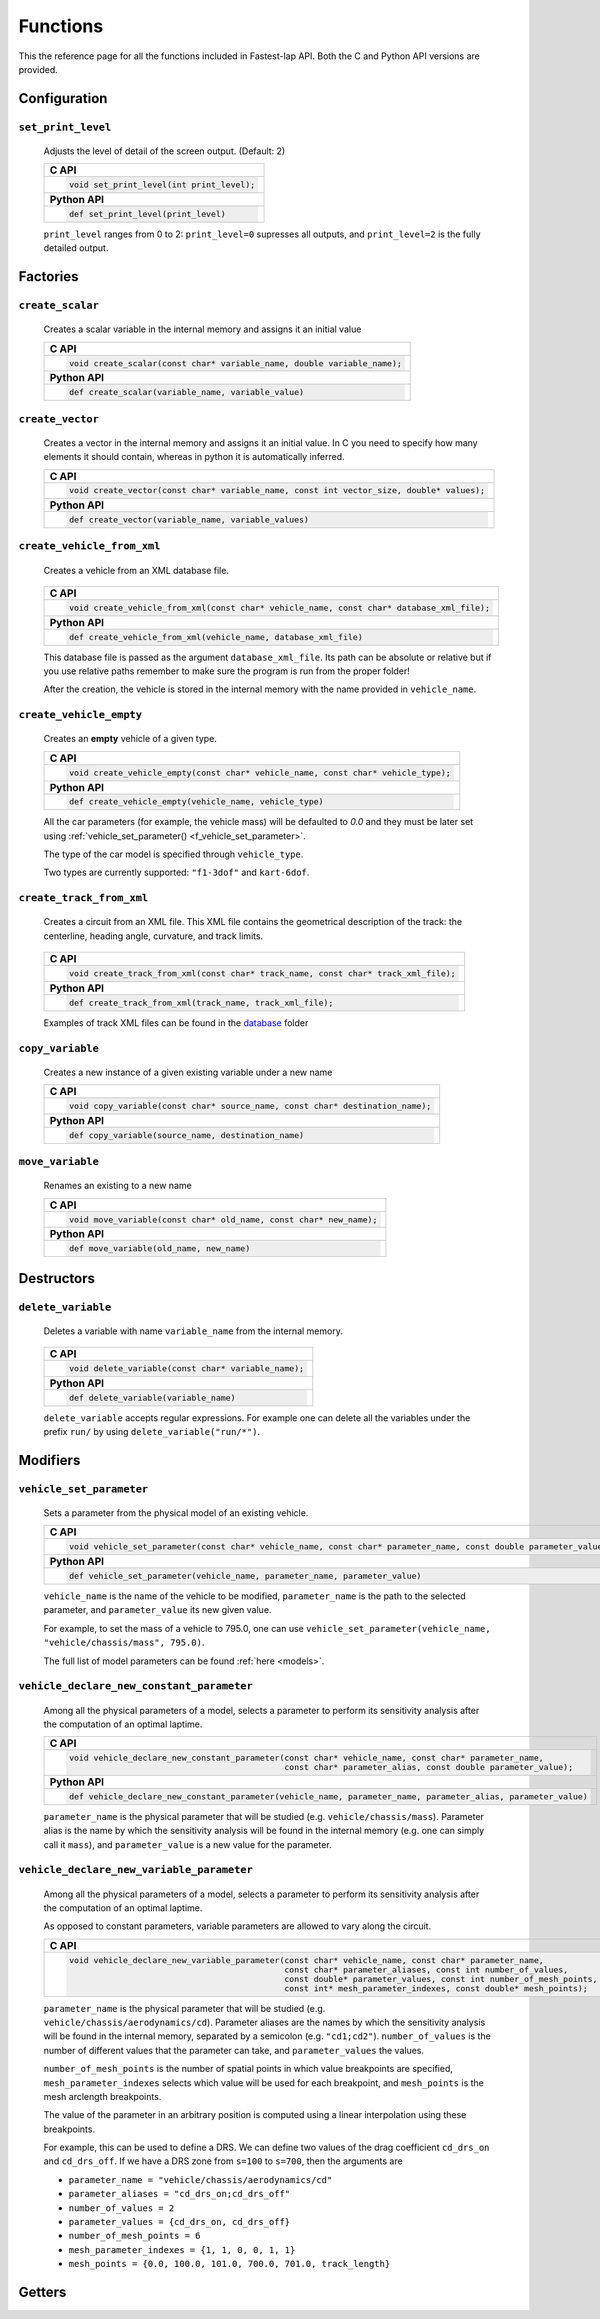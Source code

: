 Functions
=========

This the reference page for all the functions included in Fastest-lap API. Both the C and Python API versions are provided.


Configuration
-------------

``set_print_level``
^^^^^^^^^^^^^^^^^^^

    Adjusts the level of detail of the screen output. (Default: 2)
    
    .. _f_set_print_level:
      
    +------------------------------------------------------------------------+
    | **C API**                                                              |
    +------------------------------------------------------------------------+
    | .. code-block:: c                                                      |
    |                                                                        |
    |   void set_print_level(int print_level);                               |
    +------------------------------------------------------------------------+
    | **Python API**                                                         |
    +------------------------------------------------------------------------+
    | .. code-block:: Python                                                 |
    |                                                                        |
    |   def set_print_level(print_level)                                     |
    +------------------------------------------------------------------------+

    ``print_level`` ranges from 0 to 2: ``print_level=0`` supresses all outputs, and ``print_level=2`` is the fully detailed output.


Factories
---------

``create_scalar``
^^^^^^^^^^^^^^^^^

    Creates a scalar variable in the internal memory and assigns it an initial value

    .. _f_create_scalar:

    +------------------------------------------------------------------------+
    | **C API**                                                              |
    +------------------------------------------------------------------------+
    | .. code-block:: c                                                      |
    |                                                                        |
    |   void create_scalar(const char* variable_name, double variable_name); |
    +------------------------------------------------------------------------+
    | **Python API**                                                         |
    +------------------------------------------------------------------------+
    | .. code-block:: Python                                                 |
    |                                                                        |
    |   def create_scalar(variable_name, variable_value)                     |
    +------------------------------------------------------------------------+
                                        
    
``create_vector``
^^^^^^^^^^^^^^^^^

    Creates a vector in the internal memory and assigns it an initial value.
    In C you need to specify how many elements it should contain, whereas in python it is automatically inferred.

    .. _f_create_vector:

    +-----------------------------------------------------------------------------------------+
    | **C API**                                                                               |
    +-----------------------------------------------------------------------------------------+
    | .. code-block:: c                                                                       |
    |                                                                                         |
    |   void create_vector(const char* variable_name, const int vector_size, double* values); |
    +-----------------------------------------------------------------------------------------+
    | **Python API**                                                                          |
    +-----------------------------------------------------------------------------------------+
    | .. code-block:: Python                                                                  |
    |                                                                                         |
    |   def create_vector(variable_name, variable_values)                                     |
    +-----------------------------------------------------------------------------------------+


``create_vehicle_from_xml``
^^^^^^^^^^^^^^^^^^^^^^^^^^^

    Creates a vehicle from an XML database file.

	.. _f_create_vehicle_from_xml:

    +-----------------------------------------------------------------------------------------+
    | **C API**                                                                               |
    +-----------------------------------------------------------------------------------------+
    | .. code-block:: c                                                                       |
    |                                                                                         |
    |   void create_vehicle_from_xml(const char* vehicle_name, const char* database_xml_file);|
    +-----------------------------------------------------------------------------------------+
    | **Python API**                                                                          |
    +-----------------------------------------------------------------------------------------+
    | .. code-block:: Python                                                                  |
    |                                                                                         |
    |   def create_vehicle_from_xml(vehicle_name, database_xml_file)                          |
    +-----------------------------------------------------------------------------------------+

    This database file is passed as the argument ``database_xml_file``. Its path can be absolute or relative but if you use relative paths remember to make sure the program is run from the proper folder!
    
    After the creation, the vehicle is stored in the internal memory with the name provided in ``vehicle_name``.
    
    
``create_vehicle_empty``
^^^^^^^^^^^^^^^^^^^^^^^^

    Creates an **empty** vehicle of a given type.

    .. _f_create_vehicle_empty:

    +-----------------------------------------------------------------------------------------+
    | **C API**                                                                               |
    +-----------------------------------------------------------------------------------------+
    | .. code-block:: c                                                                       |
    |                                                                                         |
    |   void create_vehicle_empty(const char* vehicle_name, const char* vehicle_type);        |
    +-----------------------------------------------------------------------------------------+
    | **Python API**                                                                          |
    +-----------------------------------------------------------------------------------------+
    | .. code-block:: Python                                                                  |
    |                                                                                         |
    |   def create_vehicle_empty(vehicle_name, vehicle_type)                                  |
    +-----------------------------------------------------------------------------------------+

    All the car parameters (for example, the vehicle mass) will be defaulted to `0.0` and they must be later set using :ref:`vehicle_set_parameter() <f_vehicle_set_parameter>`.
    
    The type of the car model is specified through ``vehicle_type``.
    
    Two types are currently supported: ``"f1-3dof"`` and ``kart-6dof``.

``create_track_from_xml``
^^^^^^^^^^^^^^^^^^^^^^^^^
   
    Creates a circuit from an XML file.
    This XML file contains the geometrical description of the track: the centerline, heading angle, curvature, and track limits.
    
	.. _f_create_track_from_xml:

    +-----------------------------------------------------------------------------------------+
    | **C API**                                                                               |
    +-----------------------------------------------------------------------------------------+
    | .. code-block:: c                                                                       |
    |                                                                                         |
    |   void create_track_from_xml(const char* track_name, const char* track_xml_file);       |
    +-----------------------------------------------------------------------------------------+
    | **Python API**                                                                          |
    +-----------------------------------------------------------------------------------------+
    | .. code-block:: Python                                                                  |
    |                                                                                         |
    |   def create_track_from_xml(track_name, track_xml_file);                                |
    +-----------------------------------------------------------------------------------------+

    Examples of track XML files can be found in the `database <https://github.com/juanmanzanero/fastest-lap/tree/main/database/tracks>`_ folder
    
``copy_variable``
^^^^^^^^^^^^^^^^^
   
    Creates a new instance of a given existing variable under a new name
    
    .. _f_copy_variable:

    +-----------------------------------------------------------------------------------------+
    | **C API**                                                                               |
    +-----------------------------------------------------------------------------------------+
    | .. code-block:: c                                                                       |
    |                                                                                         |
    |   void copy_variable(const char* source_name, const char* destination_name);            |
    +-----------------------------------------------------------------------------------------+
    | **Python API**                                                                          |
    +-----------------------------------------------------------------------------------------+
    | .. code-block:: Python                                                                  |
    |                                                                                         |
    |   def copy_variable(source_name, destination_name)                                      |
    +-----------------------------------------------------------------------------------------+
    
``move_variable``
^^^^^^^^^^^^^^^^^
   
    Renames an existing to a new name
    
    .. _f_move_variable:

    +-----------------------------------------------------------------------------------------+
    | **C API**                                                                               |
    +-----------------------------------------------------------------------------------------+
    | .. code-block:: c                                                                       |
    |                                                                                         |
    |   void move_variable(const char* old_name, const char* new_name);                       |
    +-----------------------------------------------------------------------------------------+
    | **Python API**                                                                          |
    +-----------------------------------------------------------------------------------------+
    | .. code-block:: Python                                                                  |
    |                                                                                         |
    |   def move_variable(old_name, new_name)                                                 |
    +-----------------------------------------------------------------------------------------+

Destructors
-----------

``delete_variable``
^^^^^^^^^^^^^^^^^^^
	
    Deletes a variable with name ``variable_name`` from the internal memory.

	.. _f_delete_vehicle:

    +-----------------------------------------------------------------------------------------+
    | **C API**                                                                               |
    +-----------------------------------------------------------------------------------------+
    | .. code-block:: c                                                                       |
    |                                                                                         |
    |   void delete_variable(const char* variable_name);                                      |
    +-----------------------------------------------------------------------------------------+
    | **Python API**                                                                          |
    +-----------------------------------------------------------------------------------------+
    | .. code-block:: Python                                                                  |
    |                                                                                         |
    |   def delete_variable(variable_name)                                                    |
    +-----------------------------------------------------------------------------------------+
    
    ``delete_variable`` accepts regular expressions.
    For example one can delete all the variables under the prefix ``run/`` by using
    ``delete_variable("run/*")``.


Modifiers 
---------

``vehicle_set_parameter``
^^^^^^^^^^^^^^^^^^^^^^^^^

    Sets a parameter from the physical model of an existing vehicle.
    
    .. _f_vehicle_set_parameter:

    +------------------------------------------------------------------------------------------------------------------+
    | **C API**                                                                                                        |
    +------------------------------------------------------------------------------------------------------------------+
    | .. code-block:: c                                                                                                |
    |                                                                                                                  |
    |   void vehicle_set_parameter(const char* vehicle_name, const char* parameter_name, const double parameter_value);|
    +------------------------------------------------------------------------------------------------------------------+
    | **Python API**                                                                                                   |
    +------------------------------------------------------------------------------------------------------------------+
    | .. code-block:: Python                                                                                           |
    |                                                                                                                  |
    |   def vehicle_set_parameter(vehicle_name, parameter_name, parameter_value)                                       |
    +------------------------------------------------------------------------------------------------------------------+

    ``vehicle_name`` is the name of the vehicle to be modified, ``parameter_name`` is the path to the selected parameter, and ``parameter_value`` its new given value.
    
    For example, to set the mass of a vehicle to 795.0, one can use ``vehicle_set_parameter(vehicle_name, "vehicle/chassis/mass", 795.0)``.
    
    The full list of model parameters can be found :ref:`here <models>`.
    
``vehicle_declare_new_constant_parameter``
^^^^^^^^^^^^^^^^^^^^^^^^^^^^^^^^^^^^^^^^^^

    Among all the physical parameters of a model, selects a parameter to perform its sensitivity analysis after the computation of an optimal laptime.
    
    +------------------------------------------------------------------------------------------------------------------+
    | **C API**                                                                                                        |
    +------------------------------------------------------------------------------------------------------------------+
    | .. code-block:: c                                                                                                |
    |                                                                                                                  |
    |   void vehicle_declare_new_constant_parameter(const char* vehicle_name, const char* parameter_name,              |
    |                                               const char* parameter_alias, const double parameter_value);        |
    +------------------------------------------------------------------------------------------------------------------+
    | **Python API**                                                                                                   |
    +------------------------------------------------------------------------------------------------------------------+
    | .. code-block:: Python                                                                                           |
    |                                                                                                                  |
    |   def vehicle_declare_new_constant_parameter(vehicle_name, parameter_name, parameter_alias, parameter_value)     |
    +------------------------------------------------------------------------------------------------------------------+
    
    ``parameter_name`` is the physical parameter that will be studied (e.g. ``vehicle/chassis/mass``).
    Parameter alias is the name by which the sensitivity analysis will be found in the internal memory (e.g. one can simply call it ``mass``), and ``parameter_value`` is a new value for the parameter.
    
``vehicle_declare_new_variable_parameter``
^^^^^^^^^^^^^^^^^^^^^^^^^^^^^^^^^^^^^^^^^^

    Among all the physical parameters of a model, selects a parameter to perform its sensitivity analysis after the computation of an optimal laptime.
    
    As opposed to constant parameters, variable parameters are allowed to vary along the circuit.
    
    +------------------------------------------------------------------------------------------------------------------+
    | **C API**                                                                                                        |
    +------------------------------------------------------------------------------------------------------------------+
    | .. code-block:: c                                                                                                |
    |                                                                                                                  |
    |   void vehicle_declare_new_variable_parameter(const char* vehicle_name, const char* parameter_name,              |
    |                                               const char* parameter_aliases, const int number_of_values,         |
    |                                               const double* parameter_values, const int number_of_mesh_points,   |
    |                                               const int* mesh_parameter_indexes, const double* mesh_points);     |
    +------------------------------------------------------------------------------------------------------------------+
    
    ``parameter_name`` is the physical parameter that will be studied (e.g. ``vehicle/chassis/aerodynamics/cd``).
    Parameter aliases are the names by which the sensitivity analysis will be found in the internal memory, separated by a semicolon (e.g. ``"cd1;cd2"``).
    ``number_of_values`` is the number of different values that the parameter can take, and ``parameter_values`` the values.
    
    ``number_of_mesh_points`` is the number of spatial points in which value breakpoints are specified, ``mesh_parameter_indexes`` selects which value will be used for each breakpoint,
    and ``mesh_points`` is the mesh arclength breakpoints.
    
    The value of the parameter in an arbitrary position is computed using a linear interpolation using these breakpoints.
    
    For example, this can be used to define a DRS. We can define two values of the drag coefficient ``cd_drs_on`` and ``cd_drs_off``. If we have a DRS zone from ``s=100`` to ``s=700``, then the arguments are
    
    - ``parameter_name = "vehicle/chassis/aerodynamics/cd"``
    - ``parameter_aliases = "cd_drs_on;cd_drs_off"``
    - ``number_of_values = 2``
    - ``parameter_values = {cd_drs_on, cd_drs_off}``
    - ``number_of_mesh_points = 6``
    - ``mesh_parameter_indexes = {1, 1, 0, 0, 1, 1}``
    - ``mesh_points = {0.0, 100.0, 101.0, 700.0, 701.0, track_length}``


Getters 
-------
